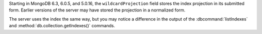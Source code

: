 Starting in MongoDB 6.3, 6.0.5, and 5.0.16, the ``wildcardProjection``
field stores the index projection in its submitted form. Earlier
versions of the server may have stored the projection in a normalized
form.

The server uses the index the same way, but you may notice a difference
in the output of the :dbcommand:`listIndexes` and
:method:`db.collection.getIndexes()` commands.
